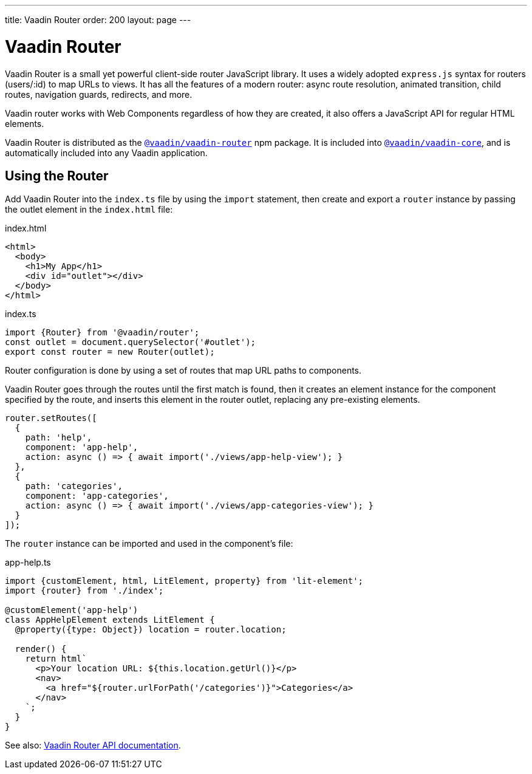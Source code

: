 ---
title: Vaadin Router
order: 200
layout: page
---

= Vaadin Router

Vaadin Router is a small yet powerful client-side router JavaScript library.
It uses a widely adopted `express.js` syntax for routers (users/:id) to map URLs to views.
It has all the features of a modern router: async route resolution, animated transition, child routes, navigation guards, redirects, and more.

Vaadin router works with Web Components regardless of how they are created, it also offers a JavaScript API for regular HTML elements.

Vaadin Router is distributed as the link:https://www.npmjs.com/package/@vaadin/vaadin-router[`@vaadin/vaadin-router`^] npm package.
It is included into link:https://www.npmjs.com/package/@vaadin/vaadin-core[`@vaadin/vaadin-core`^], and is automatically included into any Vaadin application.

== Using the Router

Add Vaadin Router into the `index.ts` file by using the `import` statement, then create and export a `router` instance by passing the outlet element in the `index.html` file:

.index.html
[source,html]
----
<html>
  <body>
    <h1>My App</h1>
    <div id="outlet"></div>
  </body>
</html>
----

.index.ts
[source,typescript]
----
import {Router} from '@vaadin/router';
const outlet = document.querySelector('#outlet');
export const router = new Router(outlet);
----

Router configuration is done by using a set of routes that map URL paths to components.

Vaadin Router goes through the routes until the first match is found, then it creates an element instance for the component specified by the route, and inserts this element in the router outlet, replacing any pre-existing elements.

[source,typescript]
----
router.setRoutes([
  {
    path: 'help',
    component: 'app-help',
    action: async () => { await import('./views/app-help-view'); }
  },
  {
    path: 'categories',
    component: 'app-categories',
    action: async () => { await import('./views/app-categories-view'); }
  }
]);
----

The `router` instance can be imported and used in the component’s file:

[source,typescript]
.app-help.ts
----
import {customElement, html, LitElement, property} from 'lit-element';
import {router} from './index';

@customElement('app-help')
class AppHelpElement extends LitElement {
  @property({type: Object}) location = router.location;

  render() {
    return html`
      <p>Your location URL: ${this.location.getUrl()}</p>
      <nav>
        <a href="${router.urlForPath('/categories')}">Categories</a>
      </nav>
    `;
  }
}
----

See also: link:https://vaadin.github.io/vaadin-router/vaadin-router/#/classes/Router[Vaadin Router API documentation^].
